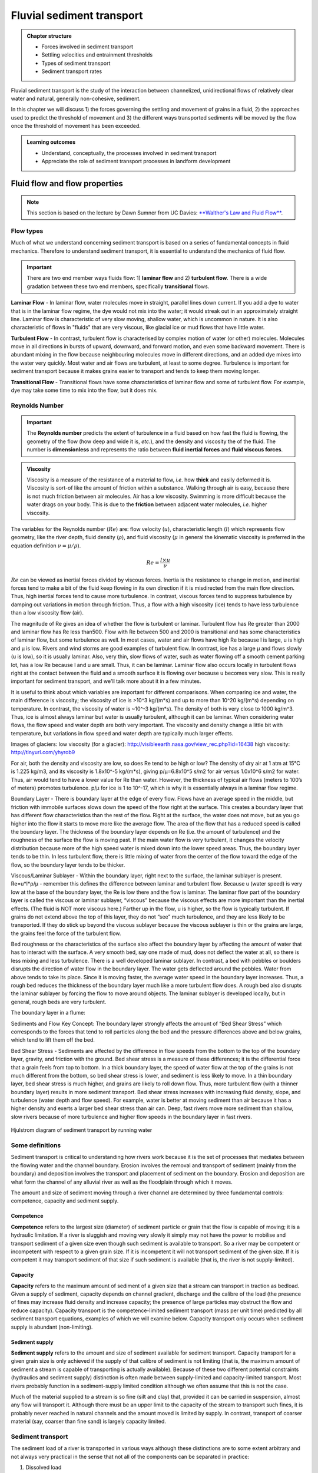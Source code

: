 Fluvial sediment transport
==========================================

..  admonition:: Chapter structure
    :class: toggle

    - Forces involved in sediment transport
    - Settling velocities and entrainment thresholds
    - Types of sediment transport
    - Sediment transport rates

Fluvial sediment transport is the study of the interaction between channelized, unidirectional flows of relatively clear water and natural, generally non-cohesive, sediment.

In this chapter we will discuss 1) the forces governing the settling and movement of grains in a fluid, 2) the approaches used to predict the threshold of movement and 3) the different ways transported sediments will be moved by the flow once the threshold of movement has been exceeded.

..  admonition:: Learning outcomes
    :class: toggle

    - Understand, conceptually, the processes involved in sediment transport
    - Appreciate the role of sediment transport processes in landform development



Fluid flow and flow properties
-------------------------------

.. note::
  This section is based on the lecture by Dawn Sumner from UC Davies: `**Walther's Law and Fluid Flow** <http://dawnssedstrat.blogspot.com/2011/01/lecture-2-walthers-law-and-fluid-flow.html>`_.


Flow types
************************************************

Much of what we understand concerning sediment transport is based on a series of fundamental concepts in fluid mechanics. Therefore to understand sediment transport, it is essential to understand the mechanics of fluid flow.

.. important::
  There are two end member ways fluids flow: 1) **laminar flow** and 2) **turbulent flow**. There is a wide gradation between these two end members, specifically **transitional** flows.


.. figure:: images/laminar-and-turbulent-boundary-layers-24.png
  :width: 100 %
  :alt: Different plates
  :align: center


**Laminar Flow** - In laminar flow, water molecules move in straight, parallel lines down current. If you add a dye to water that is in the laminar flow regime, the dye would not mix into the water; it would streak out in an approximately straight line. Laminar flow is characteristic of very slow moving, shallow water, which is uncommon in nature. It is also characteristic of flows in "fluids" that are very viscous, like glacial ice or mud flows that have little water.

**Turbulent Flow** - In contrast, turbulent flow is characterised by complex motion of water (or other) molecules. Molecules move in all directions in bursts of upward, downward, and forward motion, and even some backward movement. There is abundant mixing in the flow because neighbouring molecules move in different directions, and an added dye mixes into the water very quickly. Most water and air flows are turbulent, at least to some degree. Turbulence is important for sediment transport because it makes grains easier to transport and tends to keep them moving longer.

**Transitional Flow** - Transitional flows have some characteristics of laminar flow and some of turbulent flow. For example, dye may take some time to mix into the flow, but it does mix.



Reynolds Number
************************************************

.. important::

  The **Reynolds number** predicts the extent of turbulence in a fluid based on how fast the fluid is flowing, the geometry of the flow (how deep and wide it is, *etc.*), and the density and viscosity the of the fluid. The number is **dimensionless** and represents the ratio between **fluid inertial forces** and **fluid viscous forces**.

..  admonition:: Viscosity
    :class: toggle, note

    Viscosity is a measure of the resistance of a material to flow, *i.e.* how **thick** and easily deformed it is. Viscosity is sort-of like the amount of friction within a substance. Walking through air is easy, because there is not much friction between air molecules. Air has a low viscosity. Swimming is more difficult because the water drags on your body. This is due to the **friction** between adjacent water molecules, *i.e.* higher viscosity.

The variables for the Reynolds number (:math:`Re`) are: flow velocity (:math:`u`), characteristic length (:math:`l`) which represents flow geometry, like the river depth, fluid density (:math:`\rho`), and fluid viscosity (:math:`\mu` in general the kinematic viscosity is preferred in the equation definition :math:`\nu=\mu / \rho`). 

.. math::

   Re = \frac{ l \times u}{\nu}


:math:`Re` can be viewed as inertial forces divided by viscous forces. Inertia is the resistance to change in motion, and inertial forces tend to make a bit of the fluid keep flowing in its own direction if it is misdirected from the main flow direction. Thus, high inertial forces tend to cause more turbulence. In contrast, viscous forces tend to suppress turbulence by damping out variations in motion through friction. Thus, a flow with a high viscosity (ice) tends to have less turbulence than a low viscosity flow (air).

The magnitude of Re gives an idea of whether the flow is turbulent or laminar. Turbulent flow has Re greater than 2000 and laminar flow has Re less than500. Flow with Re between 500 and 2000 is transitional and has some characteristics of laminar flow, but some turbulence as well. In most cases, water and air flows have high Re because l is large, u is high and µ is low. Rivers and wind storms are good examples of turbulent flow. In contrast, ice has a large µ and flows slowly (u is low), so it is usually laminar. Also, very thin, slow flows of water, such as water flowing off a smooth cement parking lot, has a low Re because l and u are small. Thus, it can be laminar. Laminar flow also occurs locally in turbulent flows right at the contact between the fluid and a smooth surface it is flowing over because u becomes very slow. This is really important for sediment transport, and we'll talk more about it in a few minutes.

It is useful to think about which variables are important for different comparisons. When comparing ice and water, the main difference is viscosity; the viscosity of ice is >10^3 kg/(m*s) and up to more than 10^20 kg/(m*s) depending on temperature. In contrast, the viscosity of water is ~10^-3 kg/(m*s). The density of both is very close to 1000 kg/m^3. Thus, ice is almost always laminar but water is usually turbulent, although it can be laminar. When considering water flows, the flow speed and water depth are both very important. The viscosity and density change a little bit with temperature, but variations in flow speed and water depth are typically much larger effects.

Images of glaciers:
low viscosity (for a glacier): http://visibleearth.nasa.gov/view_rec.php?id=16438
high viscosity: http://tinyurl.com/yhyrob9

For air, both the density and viscosity are low, so does Re tend to be high or low? The density of dry air at 1 atm at 15°C is 1.225 kg/m3, and its viscosity is 1.8x10^-5 kg/(m*s), giving p/µ=6.8x10^5 s/m2 for air versus 1.0x10^6 s/m2 for water. Thus, air would tend to have a lower value for Re than water. However, the thickness of typical air flows (meters to 100’s of meters) promotes turbulence. p/µ for ice is 1 to 10^-17, which is why it is essentially always in a laminar flow regime.

Boundary Layer - There is boundary layer at the edge of every flow. Flows have an average speed in the middle, but friction with immobile surfaces slows down the speed of the flow right at the surface. This creates a boundary layer that has different flow characteristics than the rest of the flow. Right at the surface, the water does not move, but as you go higher into the flow it starts to move more like the average flow. The area of the flow that has a reduced speed is called the boundary layer. The thickness of the boundary layer depends on Re (i.e. the amount of turbulence) and the roughness of the surface the flow is moving past. If the main water flow is very turbulent, it changes the velocity distribution because more of the high speed water is mixed down into the lower speed areas. Thus, the boundary layer tends to be thin. In less turbulent flow, there is little mixing of water from the center of the flow toward the edge of the flow, so the boundary layer tends to be thicker.

Viscous/Laminar Sublayer - Within the boundary layer, right next to the surface, the laminar sublayer is present. Re=u*l*ρ/µ - remember this defines the difference between laminar and turbulent flow. Because u (water speed) is very low at the base of the boundary layer, the Re is low there and the flow is laminar. The laminar flow part of the boundary layer is called the viscous or laminar sublayer, “viscous” because the viscous effects are more important than the inertial effects. (The fluid is NOT more viscous here.) Farther up in the flow, u is higher, so the flow is typically turbulent. If grains do not extend above the top of this layer, they do not “see” much turbulence, and they are less likely to be transported. If they do stick up beyond the viscous sublayer because the viscous sublayer is thin or the grains are large, the grains feel the force of the turbulent flow.

Bed roughness or the characteristics of the surface also affect the boundary layer by affecting the amount of water that has to interact with the surface. A very smooth bed, say one made of mud, does not deflect the water at all, so there is less mixing and less turbulence. There is a well developed laminar sublayer. In contrast, a bed with pebbles or boulders disrupts the direction of water flow in the boundary layer. The water gets deflected around the pebbles. Water from above tends to take its place. Since it is moving faster, the average water speed in the boundary layer increases. Thus, a rough bed reduces the thickness of the boundary layer much like a more turbulent flow does. A rough bed also disrupts the laminar sublayer by forcing the flow to move around objects. The laminar sublayer is developed locally, but in general, rough beds are very turbulent.

The boundary layer in a flume:


Sediments and Flow
Key Concept: The boundary layer strongly affects the amount of “Bed Shear Stress” which corresponds to the forces that tend to roll particles along the bed and the pressure differences above and below grains, which tend to lift them off the bed.

Bed Shear Stress - Sediments are affected by the difference in flow speeds from the bottom to the top of the boundary layer, gravity, and friction with the ground. Bed shear stress is a measure of these differences; it is the differential force that a grain feels from top to bottom. In a thick boundary layer, the speed of water flow at the top of the grains is not much different from the bottom, so bed shear stress is lower, and sediment is less likely to move. In a thin boundary layer, bed shear stress is much higher, and grains are likely to roll down flow. Thus, more turbulent flow (with a thinner boundary layer) results in more sediment transport. Bed shear stress increases with increasing fluid density, slope, and turbulence (water depth and flow speed). For example, water is better at moving sediment than air because it has a higher density and exerts a larger bed shear stress than air can. Deep, fast rivers move more sediment than shallow, slow rivers because of more turbulence and higher flow speeds in the boundary layer in fast rivers.



.. figure:: images/Hjulstromdiagram.png
   :scale: 65 %
   :alt: Hjulstrom diagram of sediment transport by running water
   :align: center

   Hjulstrom diagram of sediment transport by running water




Some definitions
*******************


Sediment transport is critical to understanding how rivers work because
it is the set of processes that mediates between the flowing water
and the channel boundary. Erosion involves the removal and transport
of sediment (mainly from the boundary) and deposition involves the
transport and placement of sediment on the boundary. Erosion and
deposition are what form the channel of any alluvial river as well as the
floodplain through which it moves.

The amount and size of sediment moving through a river channel are
determined by three fundamental controls: competence, capacity and
sediment supply.

Competence
^^^^^^^^^^^^^^^^^^^^^^^^^^

**Competence** refers to the largest size (diameter) of sediment particle or grain that the flow is capable of moving; it is a hydraulic limitation. If a river is sluggish and moving very slowly it simply may not have the power to mobilise and transport sediment of a given size even though such sediment is available to transport. So a river may be competent or incompetent with respect to a given grain size. If it is incompetent it will not transport sediment of the given size. If it is competent it may transport sediment of that size if such sediment is available (that is, the river is not supply-limited).

Capacity
^^^^^^^^^^^^^^^^^^^^^^^^^^

**Capacity** refers to the maximum amount of sediment of a given size that a stream can transport in traction as bedload. Given a supply of sediment, capacity depends on channel gradient, discharge and the calibre of the load (the presence of fines may increase fluid density and increase capacity; the presence of large particles may obstruct the flow and reduce capacity). Capacity transport is the competence-limited sediment transport (mass per unit time) predicted by all sediment transport equations, examples of which we will examine below. Capacity transport only occurs when sediment supply is abundant (non-limiting).

Sediment supply
^^^^^^^^^^^^^^^^^^^^^^^^^^

**Sediment supply** refers to the amount and size of sediment available for sediment transport. Capacity transport for a given grain size is only achieved if the supply of that calibre of sediment is not limiting (that is, the maximum amount of sediment a stream is capable of transporting is actually available). Because of these two different potential constraints (hydraulics and sediment supply) distinction is often made between supply-limited and capacity-limited transport. Most rivers probably function in a sediment-supply limited condition although we often assume that this is not the case.

Much of the material supplied to a stream is so fine (silt and clay) that, provided it can be carried in suspension, almost any flow will transport it. Although there must be an upper limit to the capacity of the stream to transport such fines, it is probably never reached in natural channels
and the amount moved is limited by supply. In contrast, transport of coarser material (say, coarser than fine sand) is largely capacity limited.


Sediment transport
*******************

The sediment load of a river is transported in various ways although these distinctions are to some extent arbitrary and not always very practical in the sense that not all of the components can be separated in practice:

1. Dissolved load
2. Suspended load
3. Intermittent suspension (saltation) load
4. Wash load
5. Bed load


.. figure:: images/transport.jpg
   :scale: 70 %
   :alt: Sediment transport
   :align: center

   Sediment transport stages regarding the hydrologic, hydraulic, and geomorphological conditions: adopted from Marshak 2005.

Dissolved load
^^^^^^^^^^^^^^^^^^^^^^^^^^

**Dissolved load** is material that has gone into solution and is part of the fluid moving through the channel. Since it is dissolved, it does not depend on forces in the flow to keep it in the water column.

In sediment-transport theory an important distinction is made between dissolved material and clastic material. Clastic material is all the particulate matter (undissolved material) carried by a river regardless of the grain size. The clastic load of a river is moved by several mechanisms that are the basis for recognizing the two principal sediment transport modes: *suspended-sediment load* and *bed-material load*.

Suspended-sediment load
^^^^^^^^^^^^^^^^^^^^^^^^^^

**Suspended-sediment load** is the clastic (particulate) material that moves through the channel in the water column. These materials, mainly silt and sand, are kept in suspension by the upward flux of turbulence generated at the bed of the channel. The upward currents must equal or exceed the particle fall-velocity for suspended-sediment load to be sustained.

The size and concentration of suspended-sediment typically varies logarithmically with height above the bed. That is, concentration and grain size form linear plots with the logarithm of height above the bed. Coarse sand is highly concentrated near the bed and declines with height at a faster rate than does fine sand. Fine silt is so easily suspended that it is far more uniformly distributed in a vertical section than is the coarser material. Similarly, the grain-size distribution within a sample of sand displays far more vertical variation than does the vertical distribution of grain size within the silt range. The former is too large for the flow to move much of it into the upper water column and the latter is so small and easily suspended that it is well represented at all levels thus giving rise to a more uniform grain-size profile.

.. figure:: images/profiles.png
   :scale: 32 %
   :alt: vertical profiles
   :align: center

   Typical vertical profiles of suspended-sediment concentration (A) & grain size in open-channel flows (B)

Wash load
^^^^^^^^^^^^^^^^^^^^^^^^^^

Although **wash load** is part of the suspended-sediment load it is useful here to make a distinction. Unlike most suspended-sediment load, wash load does not rely on the force of mechanical turbulence generated by flowing water to keep it in suspension. It is so fine (in the clay range) that it is kept in suspension by thermal molecular agitation (sometimes known as Brownian motion, named for the early 19th century botanist who described the random motion of microscopic pollen spores and dust). Because these clays are always in suspension, wash load is that component of the particulate or clastic load that is “washed” through the river system. Unlike coarser suspended sediment, wash load tends to be uniformly distributed throughout the water column. That is, unlike the coarser load, it does not vary with height above the bed.

Distinction is made between fully-suspended load and bed load by classifying the intermediate and transient transport state as saltation load transport. These are particles that bounce along the channel, partly supported by the turbulence in the flow and partly by the bed. They follow a distinctively asymmetric trajectory. Saltation load may be measured as suspended load (when in the water column) or as bedload (when on the bed). Although the distinction between saltation load and other types of sediment load may be important to those studying the physics of grain movement, most geomorphologists are content to ignore it as a special case.
ore uniform grain-size profile.


Bed load
^^^^^^^^^^^^^^^^^^^^^^^^^^

**Bed load** is the clastic (particulate) material that moves through the channel fully supported by the channel bed itself. These materials, mainly sand and gravel, are kept in motion (rolling and sliding) by the shear stress acting at the boundary. Unlike the suspended load, the bed-load component is almost always capacity limited (that is, a function of hydraulics rather than supply). A distinction is often made between the bed-material load and the bed load.

**Bed-material load** is that part of the sediment load found in appreciable quantities in the bed (generally > 0.062 mm in diameter) and is collected in a bed-load sampler. That is, the bed material is the source of this load component and it includes particles that slide and roll along the bed (in bed-load transport) but also those near the bed transported in saltation or suspension. Bed load, strictly defined, is just that component of the moving sediment that is supported by the bed (and not by the flow).

Theory of sediment entrainment
*******************************

.. figure:: images/liftdrag.png
   :scale: 47 %
   :alt: Lift & drag forces acting on a submerged particle.
   :align: center

   Lift & drag forces acting on a submerged particle.


At a very simple deterministic level of analysis, a particle of sediment will begin to move when the force of the flowing water applied to it equals its submerged weight. This simple analysis leads to:


.. math::

   \tau_{cr} = K g (\rho_s - \rho) D

where :math:`K = \eta /\tan(\phi)` and :math:`\eta = n D^2` (a packing coefficient) and :math:`\phi` is the internal angle of friction of the sediment.

Although this simple analytical approach (called the White analysis, after its originator) is useful because it highlights the general structural relationships (balance of forces) involved in this problem, it is not of much practical use because it greatly oversimplifies the actual complex forces involved. That is, there is more to this problem of specifying the entrainment conditions than merely balancing mean boundary shear stress and the submerged weight of the particle. Mean boundary shear stress is just one of several impelling forces and the particle submerged weight is just one of several inertial forces. Unfortunately, the other forces are very difficult to characterise in a precise quantitative.

The most widely used semi-empirical approach to defining the threshold of sediment motion was proposed in the early 1900’s by the German physicist Albert F. Shields. Shields (1936) plotted the dimensionless shear stress (:math:`\theta = \tau_{cr} / (g(\rho_s - \rho)D)`) against the particle Reynolds number (:math:`Re_p = D / \delta_0`) where :math:`\delta_0` is the thickness of the laminar sublayer.

The dimensionless shear stress in the Shields diagram is commonly termed the Shields stress or the Shields parameter. Several aspects of the Shields diagram are particularly noteworthy:

.. figure:: images/shield.png
   :scale: 65 %
   :alt: Shields Diagram from Van Rijn (1984).
   :align: center

   Shields Diagram from Van Rijn (1984).


1. The lowest Shields stress occurs in the sand range (0.06-2.00 mm). Sand is small enough to have small mass but too large for adhesion forces to come into play.
2. Silt/clay, in spite of the smaller size, requires a higher shear stress for motion than sand. Here adhesion forces become overwhelmingly large and bind the sediment together into a mass that is very resistant to erosion.
3. The Shields parameter for gravel is constant at 0.06, implying that Shields stress here becomes a simple function of grain size. This is a quite remarkable finding and allows us, as we will see below, to derive a simple relationship between the size of gravel and the shear stress required to move it.
4. The Shields parameter applies well to natural gravel-bed rivers.
